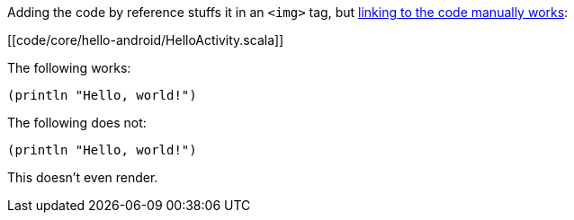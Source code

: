 Adding the code by reference stuffs it in an `<img>` tag, but +++<a
href="code/core/hello-android/HelloActivity.scala">linking to the code manually
works</a>+++:

[[code/core/hello-android/HelloActivity.scala]]

The following works:

```clojure
(println "Hello, world!")
```

The following does not:

[source,clojure]
----
(println "Hello, world!")
----


This doesn't even render.
